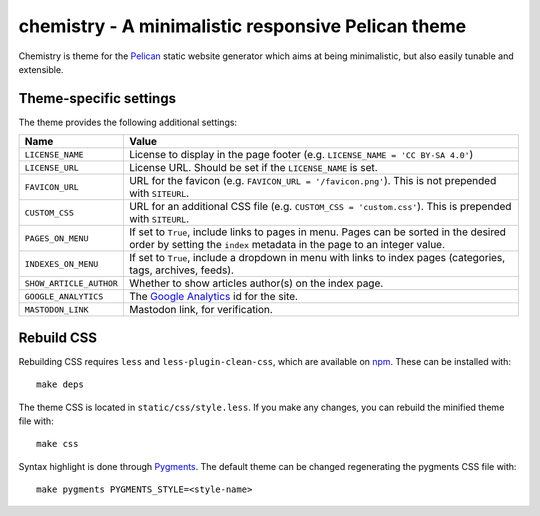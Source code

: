 ===================================================
chemistry - A minimalistic responsive Pelican theme
===================================================

Chemistry is theme for the Pelican_ static website generator which aims at
being minimalistic, but also easily tunable and extensible.


Theme-specific settings
-----------------------

The theme provides the following additional settings:

=======================  ===================================================
Name                     Value
=======================  ===================================================
``LICENSE_NAME``         License to display in the page footer (e.g.
                         ``LICENSE_NAME = 'CC BY-SA 4.0'``)
``LICENSE_URL``          License URL. Should be set if the ``LICENSE_NAME``
                         is set.
``FAVICON_URL``          URL for the favicon (e.g.
                         ``FAVICON_URL = '/favicon.png'``). This is not
                         prepended with ``SITEURL``.
``CUSTOM_CSS``           URL for an additional CSS file (e.g.
                         ``CUSTOM_CSS = 'custom.css'``). This is prepended
                         with ``SITEURL``.
``PAGES_ON_MENU``        If set to ``True``, include links to pages in menu.
                         Pages can be sorted in the desired order by setting
                         the ``index`` metadata in the page to an integer
                         value.
``INDEXES_ON_MENU``      If set to ``True``, include a dropdown in menu with
                         links to index pages (categories, tags, archives,
                         feeds).
``SHOW_ARTICLE_AUTHOR``  Whether to show articles author(s) on the index
                         page.
``GOOGLE_ANALYTICS``     The `Google Analytics`_ id for the site.
``MASTODON_LINK``        Mastodon link, for verification.
=======================  ===================================================


Rebuild CSS
-----------

Rebuilding CSS requires ``less`` and ``less-plugin-clean-css``, which are
available on npm_. These can be installed with::

  make deps

The theme CSS is located in ``static/css/style.less``. If you make any changes,
you can rebuild the minified theme file with::

  make css

Syntax highlight is done through Pygments_. The default theme can be changed
regenerating the pygments CSS file with::

  make pygments PYGMENTS_STYLE=<style-name>


.. _Pelican: http://blog.getpelican.com/
.. _`Google Analytics`: https://analytics.google.com/
.. _`Google+`: https://plus.google.com/
.. _npm: https://www.npmjs.com/
.. _Pygments: http://pygments.org/
